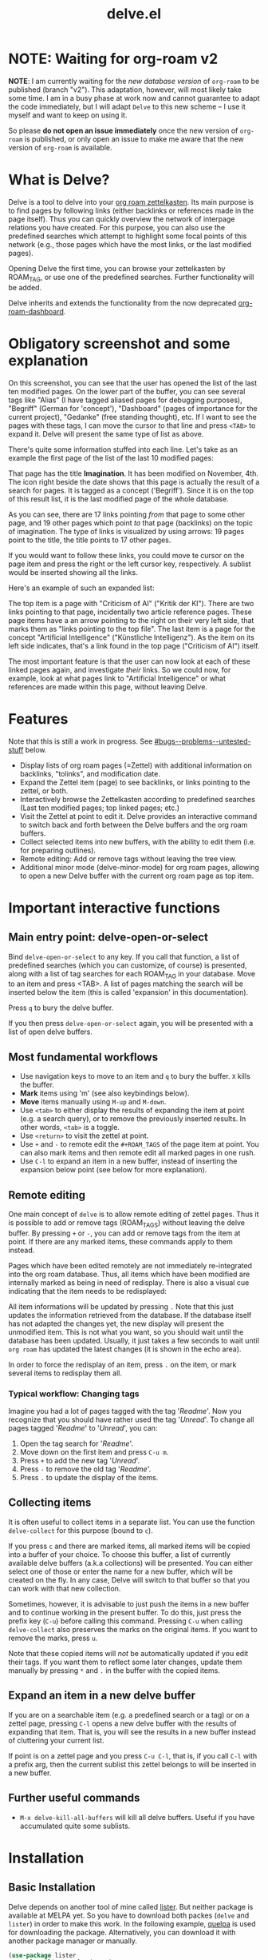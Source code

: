 #+TITLE: delve.el

* NOTE: Waiting for org-roam v2

*NOTE*: I am currently waiting for the /new database version/ of =org-roam=
to be published (branch "v2"). This adaptation, however, will most
likely take some time. I am in a busy phase at work now and cannot
guarantee to adapt the code immediately, but I will adapt =Delve= to
this new scheme -- I use it myself and want to keep on using it.

So please *do not open an issue immediately* once the new version of
=org-roam= is published, or only open an issue to make me aware that the
new version of =org-roam= is available.

* What is Delve?

Delve is a tool to delve into your [[https://github.com/org-roam/org-roam][org roam zettelkasten]]. Its main
purpose is to find pages by following links (either backlinks or
references made in the page itself). Thus you can quickly overview the
network of interpage relations you have created. For this purpose, you
can also use the predefined searches which attempt to highlight some
focal points of this network (e.g., those pages which have the most
links, or the last modified pages).

Opening Delve the first time, you can browse your zettelkasten by
ROAM_TAG, or use one of the predefined searches. Further functionality
will be added.

Delve inherits and extends the functionality from the now deprecated
[[https://github.com/publicimageltd/org-roam-dashboard][org-roam-dashboard]].

* Contents                                                         :noexport:
:PROPERTIES:
:TOC:      :include siblings
:END:

:CONTENTS:
- [[#obligatory-screenshot-and-some-explanation][Obligatory screenshot and some explanation]]
- [[#features][Features]]
- [[#important-interactive-functions][Important interactive functions]]
  - [[#main-entry-point-delve-open-or-select][Main entry point: delve-open-or-select]]
  - [[#most-fundamental-workflows][Most fundamental workflows]]
  - [[#remote-editing][Remote editing]]
    - [[#typical-workflow-changing-tags][Typical workflow: Changing tags]]
  - [[#collecting-items][Collecting items]]
  - [[#expand-an-item-in-a-new-delve-buffer][Expand an item in a new delve buffer]]
  - [[#further-useful-commands][Further useful commands]]
- [[#installation][Installation]]
  - [[#basic-installation][Basic Installation]]
  - [[#further-configuration][Further Configuration]]
    - [[#predefined-searches][Predefined Searches]]
    - [[#pretty-icons][Pretty Icons]]
    - [[#evil][Evil]]
- [[#keybindings][Keybindings]]
  - [[#delve][Delve]]
    - [[#viewing-items-and-expanding-queries][Viewing items and expanding queries]]
    - [[#navigation-and-ordering][Navigation and ordering]]
    - [[#collecting][Collecting]]
    - [[#marking][Marking]]
    - [[#remote-editing][Remote Editing]]
    - [[#restoring--refreshing][Restoring / Refreshing]]
  - [[#delve-minor-mode][Delve minor mode]]
- [[#changelog][Changelog]]
- [[#testing][Testing]]
- [[#bugs--problems--untested-stuff][Bugs / Problems / Untested Stuff]]
:END:

* Obligatory screenshot and some explanation
[[./screenshots/screenshot_last_modified.png]]

On this screenshot, you can see that the user has opened the list of
the last ten modified pages. On the lower part of the buffer, you can
see several tags like "Alias" (I have tagged aliased pages for
debugging purposes), "Begriff" (German for 'concept'), "Dashboard"
(pages of importance for the current project), "Gedanke" (free
standing thought), etc. If I want to see the pages with these tags, I
can move the cursor to that line and press =<TAB>= to expand it. Delve
will present the same type of list as above.

There's quite some information stuffed into each line. Let's take as
an example the first page of the list of the last 10 modified pages:

[[./screenshots/detail.png]]

That page has the title *Imagination*. It has been modified on November,
4th. The icon right beside the date shows that this page is actually
the result of a search for pages. It is tagged as a concept
('Begriff'). Since it is on the top of this result list, it is the
last modified page of the whole database.

As you can see, there are 17 links pointing /from/ that page to some
other page, and 19 other pages which point /to/ that page (backlinks) on
the topic of imagination. The type of links is visualized by using
arrows: 19 pages point to the title, the title points to 17 other
pages.

If you would want to follow these links, you could move te cursor on the
page item and press the right or the left cursor key, respectively. A
sublist would be inserted showing all the links.

Here's an example of such an expanded list:

[[./screenshots/detail2.png]]

The top item is a page with "Criticism of AI" ("Kritik der KI"). There
are two links pointing to that page, incidentally two article
reference pages. These page items have a an arrow pointing to the
right on their very left side, that marks them as "links pointing to
the top file". The last item is a page for the concept "Artificial
Intelligence" ("Künstliche Intelligenz"). As the item on its left side
indicates, that's a link found in the top page ("Criticism of AI")
itself. 

The most important feature is that the user can now look at each of
these linked pages again, and investigate /their/ links. So we could
now, for example, look at what pages link to "Artificial Intelligence"
or what references are made within this page, without leaving Delve.

* Features

Note that this is still a work in progress. See [[#bugs--problems--untested-stuff]] below.

 - Display lists of org roam pages (=Zettel) with additional
   information on backlinks, "tolinks", and modification date.
 - Expand the Zettel item (page) to see backlinks, or links pointing
   to the zettel, or both.
 - Interactively browse the Zettelkasten according to predefined
   searches (Last ten modified pages; top linked pages; etc.)
 - Visit the Zettel at point to edit it. Delve provides an interactive
   command to switch back and forth between the Delve buffers and the
   org roam buffers.
 - Collect selected items into new buffers, with the ability to edit
   them (i.e. for preparing outlines).
 - Remote editing: Add or remove tags without leaving the tree view.
 - Additional minor mode (delve-minor-mode) for org roam pages,
   allowing to open a new Delve buffer with the current org roam page
   as top item.

* Important interactive functions
** Main entry point: delve-open-or-select

Bind =delve-open-or-select= to any key. If you call that function, a
list of predefined searches (which you can customize, of course) is
presented, along with a list of tag searches for each ROAM_TAG in your
database. Move to an item and press <TAB>. A list of pages matching
the search will be inserted below the item (this is called 'expansion'
in this documentation).

Press =q= to bury the delve buffer.

If you then press =delve-open-or-select= again, you will be presented with a
list of open delve buffers. 

** Most fundamental workflows

 + Use navigation keys to move to an item and =q= to bury the buffer. =X=
   kills the buffer.
 + *Mark* items using 'm' (see also keybindings below).
 + *Move* items manually using =M-up= and =M-down=.
 + Use =<tab>= to either display the results of expanding the item at
   point (e.g. a search query), or to remove the previously inserted
   results. In other words, =<tab>= is a toggle.
 + Use =<return>= to visit the zettel at point.
 + Use =+= and =-= to remote edit the =#+ROAM_TAGS= of the page item at
   point. You can also mark items and then remote edit all marked
   pages in one rush.
 + Use =C-l= to expand an item in a new buffer, instead of inserting the
   expansion below point (see below for more explanation).

** Remote editing

One main concept of =delve= is to allow remote editing of zettel pages.
Thus it is possible to add or remove tags (ROAM_TAGS) without leaving
the delve buffer. By pressing =+= or =-=, you can add or remove tags from
the item at point. If there are any marked items, these commands apply
to them instead.

Pages which have been edited remotely are not immediately
re-integrated into the org roam database. Thus, all items which have
been modified are internally marked as being in need of redisplay.
There is also a visual cue indicating that the item needs to be
redisplayed:

[[./screenshots/tainted-item.png]]

All item informations will be updated by pressing =.= Note that this
just updates the information retrieved from the database. If the
database itself has not adapted the changes yet, the new display will
present the unmodified item. This is not what you want, so you should
wait until the database has been updated. Usually, it just takes a few
seconds to wait until =org roam= has updated the latest changes (it is
shown in the echo area).

In order to force the redisplay of an item, press =.= on the item, or
mark several items to redisplay them all.

*** Typical workflow: Changing tags

Imagine you had a lot of pages tagged with the tag '/Readme/'. Now you
recognize that you should have rather used the tag '/Unread/'. To change
all pages tagged '/Readme/' to '/Unread/', you can:

 1. Open the tag search for '/Readme/'.
 2. Move down on the first item and press =C-u m=.
 3. Press =+= to add the new tag '/Unread/'.
 4. Press =-= to remove the old tag '/Readme/'.
 5. Press =.= to update the display of the items.

** Collecting items

It is often useful to collect items in a separate list. You can use
the function =delve-collect= for this purpose (bound to =c=).

If you press =c= and there are marked items, all marked items will be
copied into a buffer of your choice. To choose this buffer, a list of
currently available delve buffers (a.k.a collections) will be
presented. You can either select one of those or enter the name for a
new buffer, which will be created on the fly. In any case, Delve will
switch to that buffer so that you can work with that new collection.

Sometimes, however, it is advisable to just push the items in a new
buffer and to continue working in the present buffer. To do this, just
press the prefix key (=C-u=) before calling this command. Pressing =C-u=
when calling =delve-collect= also preserves the marks on the original
items. If you want to remove the marks, press =u=.

Note that these copied items will /not/ be automatically updated if you
edit their tags. If you want them to reflect some later changes,
update them manually by pressing =*= and =.= in the buffer with the copied
items.

** Expand an item in a new delve buffer

If you are on a searchable item (e.g. a predefined search or a tag) or
on a zettel page, pressing =C-l= opens a new delve buffer with the
results of expanding that item. That is, you will see the results in a
new buffer instead of cluttering your current list.

If point is on a zettel page and you press =C-u C-l=, that is, if you
call =C-l= with a prefix arg, then the current sublist this zettel
belongs to will be inserted in a new buffer.

** Further useful commands

 + =M-x delve-kill-all-buffers= will kill all delve buffers. Useful if
   you have accumulated quite some sublists.

* Installation
** Basic Installation

Delve depends on another tool of mine called [[https://github.com/publicimageltd/lister][lister]]. But neither
package is available at MELPA yet. So you have to download both packes
(=delve= and =lister=) in order to make this work. In the following
example, [[https://github.com/quelpa/quelpa][quelpa]] is used for downloading the package. Alternatively,
you can download it with another package manager or manually.

  #+begin_src emacs-lisp
(use-package lister
  :quelpa (lister :fetcher git
  		  :url "https://github.com/publicimageltd/lister"))

(use-package delve
  :quelpa (delve :fetcher git 
		 :url "https://github.com/publicimageltd/delve")
  :config
  (use-package delve-minor-mode
    :config
    (add-hook 'org-mode-hook #'delve-minor-mode-maybe-activate))
  :bind
  (("<f12>" . delve-open-or-select)))

  #+end_src

This snippet above also installs the =delve-minor-mode=. It is a local
minor mode which is only activated if the org mode file visited
belongs to the org roam database (e.g., is placed with in the org roam
directory). See [[#delve-minor-mode]] below.

** Further Configuration
*** Predefined Searches
Delve comes with a set of predefined searches. See the documentation
of the variable =delve-searches= for more details. Basically, you pass a
list of keywords which define the search. 

A search is made by specialization. Delve provides a universal search
query which would return /all/ pages, with some additional information
such as the number of backlinks and to links. Thus to define a search,
you basically add further constraints which defines the subset you are
interested in. See the documentation of =delve-db-query-all-zettel= for
the details.

Here's a list of available fields available in the unconstraint query:

| Field name   | Meaning                                       |
|--------------+-----------------------------------------------|
| titles:file  | Filename of the page                          |
| titles:title | Title of the page                             |
| tags:tags    | List of tags                                  |
| files:meta   | Additional information such as mtime or atime |
| tolinks      | Count of all links going from that page       |
| backlinks    | Count of all links pointing to that page      |
|--------------+-----------------------------------------------|

=tags:tags= and =files:meta= are lists and have to parsed. Thus, they
cannot be used in an SQL constraint. To use these values to produce a
subset, you must do it with elisp by adding a =:postprocess= function.
Searches using =:postprocess= will be relatively slow, since all pages
have to be passed to this function.

Here's an overview of keywords defining a search:

| Keyword      | Meaning                                                              |
|--------------+----------------------------------------------------------------------|
| :name        | The display name for the seach item                                  |
| :constraint  | SQL query (a vector) constraining the generic search                 |
| :postprocess | Pass result objects to this function                                 |
| :args        | Values which will be picked up in the constraint (e.g. by using $r1) |
|--------------+----------------------------------------------------------------------|

A =:constraint= clause is an SQL statement (a vector), as it is used by
the library =emacsql=, which is used by =org-roam= under the hood. An
example value would be e.g. =[:where tags:tags :is null]=. This would
return all pages with no tags associated.

If you want to test the results of a search query, you could use
something like this:

#+begin_src emacs-lisp
  (delve-operate-search 
   (delve-make-page-search :constraint [:order-by (desc backlinks) :limit 3]))
#+end_src

*** Pretty Icons
For pretty icons, install [[https://github.com/domtronn/all-the-icons.el][all-the-icons.el]]. If you also want pretty
icons when calling =delve-open-or-select=, use the following option:

  #+begin_src emacs-lisp
(setq delve-use-icons-in-completions t) ;; per default nil
#+end_src

*** Evil 

=evil-mode= users should add the following snippet to their
configuration to use the default keybinding:

#+begin_src emacs-lisp
(evil-set-initial-state 'delve-mode 'emacs)
#+end_src

There is [[https://github.com/publicimageltd/delve/issues/3][an issue thread]] where you can post, comment and discuss
possible ways to integrate =delve= into =evil=. Eventually, it will be
merged into the source code, but since I don't use =evil=, I won't be
hurrying it. (Remember, that's a hobby horse!)

* Keybindings

** Delve 

On standard emacs, use the usual navigation keys. Additionally, the
following keys apply:

*** Viewing items and expanding queries

| Key     | Function                                             |
|---------+------------------------------------------------------|
| ENTER   | Visit zettel at point                                |
| TAB     | Expand on zettel or search at point, or hide it      |
| C-l     | Open a new delve buffer expanding the item at point. |
| C-u C-l | Open a new delve buffer with the current sublist.    |
|---------+------------------------------------------------------|

*** Navigation and ordering

| Key    | Function                                                   |
|--------+------------------------------------------------------------|
| LEFT   | Insert list with all backlinks pointing to zettel at point |
| RIGHT  | Insert list with all links in the zettel at point          |
| M-up   | Move the current item up.                                  |
| M-down | Move the current item down.                                |
|--------+------------------------------------------------------------|

*** Collecting

| Key | Function                                                            |
|-----+---------------------------------------------------------------------|
| c   | Collect marked items or item at point into a new or existing buffer |
|-----+---------------------------------------------------------------------|

*** Marking

| Key   | Function                                                             |
|-------+----------------------------------------------------------------------|
| m     | Mark the item at point, or unmark it.                                |
| C-u m | Mark or unmark the whole sublist to which the item at point belongs. |
| u     | Remove all marks in the buffer.                                      |
| *     | Mark the whole buffer.                                               |
|-------+----------------------------------------------------------------------|


*** Remote Editing

| Key | Function                                                       |
|-----+----------------------------------------------------------------|
| +   | Add tag to the zettel at point, or to all marked items.        |
| -   | Remove tag from the zettel at point, or from all marked items. |
|-----+----------------------------------------------------------------|

*** Restoring / Refreshing

| Key     | Function                                                                                       |
|---------+------------------------------------------------------------------------------------------------|
| g       | Update (redisplay) all items in the buffer (might take some time).                             |
| .       | Update (redisplay) the item at point, all marked items and all items which are not up-to-date. |
| r       | Revert buffer to the original list, updating it.                                               |
|---------+------------------------------------------------------------------------------------------------|

For integrating =delve= into =evil=, see the [[#evil][section above]].

** Delve minor mode

This is a local minor mode which adds some convenience key bindings to
the org roam page buffer.

Per default, this submap is mapped to the prefix =C-c d=. This yields:


| Key | Function                                                                 |
|-----+--------------------------------------------------------------------------|
| C-c d d | Open a new delve buffer with the current page as top item, and expand it |
| C-c d + | Add a tag.                                                               |
| C-c d - | Remove a tag.                                                            |
|-----+--------------------------------------------------------------------------|


Using =C-c d d= in an org-roam buffer is particularly useful: It
presents all links from the current page as a delve list. See, for
example, the following example of a page with two backlinks (and no
links from the page itself):

[[./screenshots/example-backlinks-org-roam-page.png]]

Pressing =C-c d d= creates a tree representation of that buffer:

[[./screenshots/example-backlinks.png]]

The first two items in this list are the backlinks (in the right part
of the org roam buffer ). The other, links with an right arrow
pointing to the left, are those links which point /from/ the current
page to another page (i.e., a link to the page titled "Kreativität"
("Creativity"). Each of these linked pages is displayed with /their/
respective links, so that the user could now expand on them to dive
deeper into the Zettelkasten.

* Changelog
:PROPERTIES:
:TOC:      :depth 0
:END:

** Current pre-release version

 + =delve-open-or-select= now does not offer the current buffer for
   selection, if it is a delve buffer
 + Behavior of =C-l= is now more consistent
 + Added =M-up= and =M-down= to move items
 + Marked items can now be moved into a separate buffer (=M-x delve-collect=)

** 0.5

*** Under the hood

 + Rewrote the pretty printing of the line
 + Added tests
 + Switched from `makem.sh` to `Eldev`

*** Enhancements

 + Adding and removing tags now also applies to marked list items, not
   only to the item at point.
 + All sublists are now displayed in its own new delve buffer.
 + Actions displayed when calling =delve-open-or-select= are now
   customizable. See the documentation string of =delve-action= for
   more details.
 + List titles do not use icons anymore (for easier completion).
 + Predefined searches are now defined on the fly and thus can be
   changed easier.
 
*** Fixes
 + Include ID links.

** 0.3 Initial release.

* Testing

If you find bugs, first test if you can replicate it in a clean
environment. This is easy if you install [[https://github.com/doublep/eldev][Eldev]]. You can open =Delve= in
an isolated environment with a test database (in =/tmp/=). Just call the
script =./interactive-test.sh= from within the directory where the =Eldev=
file is located.

Delve uses =Eldev= because one is an anagram of the other.


* Bugs / Problems / Untested Stuff

 - *Aliases* are not recognized. Sometimes this leads to undesireable
   results, because you just see the Zettel with the same title listed
   twice or even more often. An algorithm to effectively identify
   duplicates is on the way.
 - There is a general problem with *duplicate items*, not related to
   aliases. I could not find out its source yet.
 

# Local Variables:
# eval: (require 'org-make-toc)
# before-save-hook: org-make-toc
# org-export-with-properties: ()
# org-export-with-title: t
# End:
